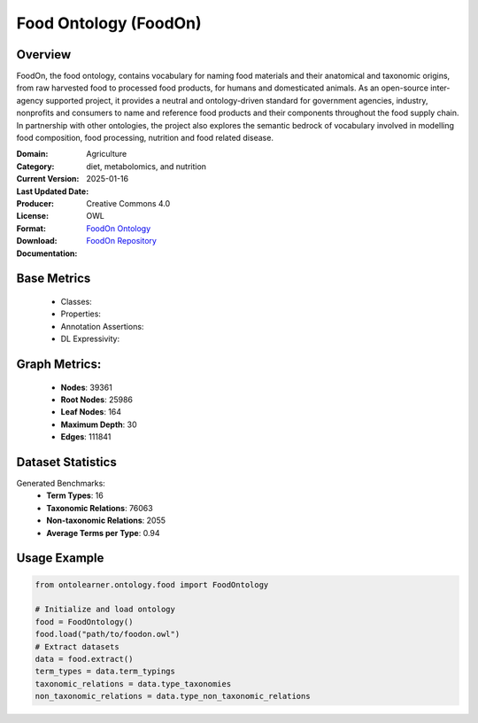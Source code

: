 Food Ontology (FoodOn)
============================

Overview
------------------
FoodOn, the food ontology, contains vocabulary for naming food materials and their anatomical and taxonomic origins,
from raw harvested food to processed food products, for humans and domesticated animals.
As an open-source inter-agency supported project, it provides a neutral and ontology-driven standard for government agencies,
industry, nonprofits and consumers to name and reference food products and their components throughout the food supply chain.
In partnership with other ontologies, the project also explores the semantic bedrock of vocabulary involved in modelling food composition,
food processing, nutrition and food related disease.

:Domain: Agriculture
:Category: diet, metabolomics, and nutrition
:Current Version:
:Last Updated Date: 2025-01-16
:Producer:
:License: Creative Commons 4.0
:Format: OWL
:Download: `FoodOn Ontology <http://purl.obolibrary.org/obo/foodon.owl>`_
:Documentation: `FoodOn Repository <https://obofoundry.org/ontology/foodon>`_

Base Metrics
---------------
    - Classes:
    - Properties:
    - Annotation Assertions:
    - DL Expressivity:

Graph Metrics:
------------------
    - **Nodes**: 39361
    - **Root Nodes**: 25986
    - **Leaf Nodes**: 164
    - **Maximum Depth**: 30
    - **Edges**: 111841

Dataset Statistics
-----------------
Generated Benchmarks:
    - **Term Types**: 16
    - **Taxonomic Relations**: 76063
    - **Non-taxonomic Relations**: 2055
    - **Average Terms per Type**: 0.94

Usage Example
------------------
.. code-block:: python

    from ontolearner.ontology.food import FoodOntology

    # Initialize and load ontology
    food = FoodOntology()
    food.load("path/to/foodon.owl")
    # Extract datasets
    data = food.extract()
    term_types = data.term_typings
    taxonomic_relations = data.type_taxonomies
    non_taxonomic_relations = data.type_non_taxonomic_relations
